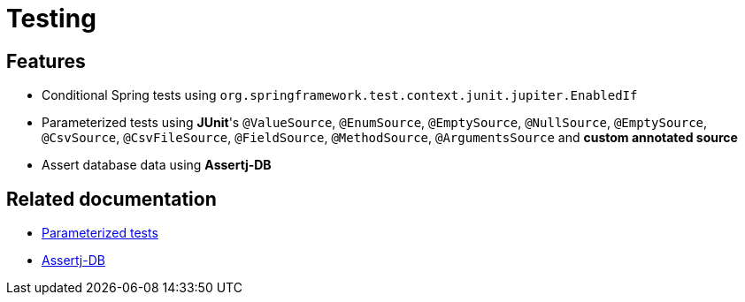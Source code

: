 = Testing

== Features

* Conditional Spring tests using `org.springframework.test.context.junit.jupiter.EnabledIf`
* Parameterized tests using **JUnit**'s `@ValueSource`, `@EnumSource`, `@EmptySource`, `@NullSource`, `@EmptySource`, `@CsvSource`, `@CsvFileSource`, `@FieldSource`, `@MethodSource`, `@ArgumentsSource` and **custom annotated source**
* Assert database data using **Assertj-DB**

== Related documentation

* xref:testing:how-to/junit/parameterized-tests.adoc[Parameterized tests]
* xref:testing:how-to/assertj/assertj-db.adoc[Assertj-DB]